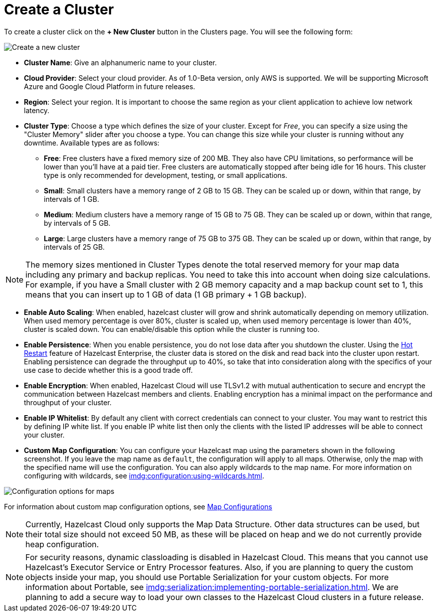 = Create a Cluster

To create a cluster click on the *+ New Cluster* button in the Clusters page. You will see the following form:

image:new-cluster.png[Create a new cluster]

- *Cluster Name*: Give an alphanumeric name to your cluster. 
- *Cloud Provider*: Select your cloud provider. As of 1.0-Beta version, only AWS is supported. We will be supporting Microsoft Azure and Google Cloud Platform in future releases.
- *Region*: Select your region. It is important to choose the same region as your client application to achieve low network latency.
- *Cluster Type*: Choose a type which defines the size of your cluster. Except for _Free_, you can specify a size using the "Cluster Memory" slider after you choose a type. You can change this size while your cluster is running without any downtime. Available types are as follows:
  * *Free*: Free clusters have a fixed memory size of 200 MB. They also have CPU limitations, so performance will be lower than you'll have at a paid tier. Free clusters are automatically stopped after being idle for 16 hours. This cluster type is only recommended for development, testing, or small applications.
  * *Small*: Small clusters have a memory range of 2 GB to 15 GB. They can be scaled up or down, within that range, by intervals of 1 GB.
  * *Medium*: Medium clusters have a memory range of 15 GB to 75 GB. They can be scaled up or down, within that range, by intervals of 5 GB.
  * *Large*: Large clusters have a memory range of 75 GB to 375 GB. They can be scaled up or down, within that range, by intervals of 25 GB.

NOTE: The memory sizes mentioned in Cluster Types denote the total reserved memory for your map data including any primary and backup replicas. You need to take this into account when doing size calculations. For example, if you have a Small cluster with 2 GB memory capacity and a map backup count set to 1, this means that you can insert up to 1 GB of data (1 GB primary + 1 GB backup).

- *Enable Auto Scaling*: When enabled, hazelcast cluster will grow and shrink automatically depending on memory utilization. When used memory percentage is over 80%, cluster is scaled up, when used memory percentage is lower than 40%, cluster is scaled down. You can enable/disable this option while the cluster is running too.
- *Enable Persistence*: When you enable persistence, you do not lose data after you shutdown the cluster. Using the xref:imdg:storage:hot-restart-persistence.adoc[Hot Restart] feature of Hazelcast Enterprise, the cluster data is stored on the disk and read back into the cluster upon restart. Enabling persistence can degrade the throughput up to 40%, so take that into consideration along with the specifics of your use case to decide whether this is a good trade off.
- *Enable Encryption*: When enabled, Hazelcast Cloud will use TLSv1.2 with mutual authentication to secure and encrypt the communication between Hazelcast members and clients. Enabling encryption has a minimal impact on the performance and throughput of your cluster.
- *Enable IP Whitelist*: By default any client with correct credentials can connect to your cluster. You may want to restrict this by defining IP white list. If you enable IP white list then only the clients with the listed IP addresses will be able to connect your cluster. 
- *Custom Map Configuration*: You can configure your Hazelcast map using the parameters shown in the following screenshot. If you leave the map name as `default`, the configuration will apply to all maps. Otherwise, only the map with the specified name will use the configuration. You can also apply wildcards to the map name. For more information on configuring with wildcards, see xref:imdg:configuration:using-wildcards.adoc[]. 

image:map-config.png[Configuration options for maps]

For information about custom map configuration options, see xref:map-configurations.adoc[Map Configurations] 

NOTE: Currently, Hazelcast Cloud only supports the Map Data Structure. Other data structures can be used, but their total size should not exceed 50 MB, as these will be placed on heap and we do not currently provide heap configuration.

NOTE: For security reasons, dynamic classloading is disabled in Hazelcast Cloud. This means that you cannot use Hazelcast's Executor Service or Entry Processor features. Also, if you are planning to query the custom objects inside your map, you should use Portable Serialization for your custom objects. For more information about Portable, see xref:imdg:serialization:implementing-portable-serialization.adoc[]. We are planning to add a secure way to load your own classes to the Hazelcast Cloud clusters in a future release.
